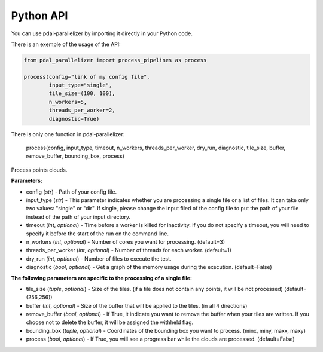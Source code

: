 Python API
================================================

You can use pdal-parallelizer by importing it directly in your Python code.

There is an exemple of the usage of the API:

.. code-block:: python

    from pdal_parallelizer import process_pipelines as process

    process(config="link of my config file",
            input_type="single",
            tile_size=(100, 100),
            n_workers=5,
            threads_per_worker=2,
            diagnostic=True)

There is only one function in pdal-parallelizer:

    process(config, input_type, timeout, n_workers, threads_per_worker, dry_run, diagnostic, tile_size, buffer, remove_buffer, bounding_box, process)

Process points clouds.

**Parameters:**

- config (*str*) - Path of your config file.
- input_type (*str*) - This parameter indicates whether you are processing a single file or a list of files. It can take only two values: "single" or "dir". If single, please change the input filed of the config file to put the path of your file instead of the path of your input directory.
- timeout (*int*, *optional*) - Time before a worker is killed for inactivity. If you do not specify a timeout, you will need to specify it before the start of the run on the command line.
- n_workers (*int*, *optional*) - Number of cores you want for processing. (default=3)
- threads_per_worker (*int*, *optional*) - Number of threads for each worker. (default=1)
- dry_run (*int*, *optional*) - Number of files to execute the test.
- diagnostic (*bool*, *optional*) - Get a graph of the memory usage during the execution. (default=False)

**The following parameters are specific to the processing of a single file:**

- tile_size (*tuple*, *optional*) - Size of the tiles. (if a tile does not contain any points, it will be not processed) (default=(256,256))
- buffer (*int*, *optional*) - Size of the buffer that will be applied to the tiles. (in all 4 directions)
- remove_buffer (*bool*, *optional*) - If True, it indicate you want to remove the buffer when your tiles are written. If you choose not to delete the buffer, it will be assigned the withheld flag.
- bounding_box (*tuple*, *optional*) - Coordinates of the bounding box you want to process. (minx, miny, maxx, maxy)
- process (*bool*, *optional*) - If True, you will see a progress bar while the clouds are processed. (default=False)